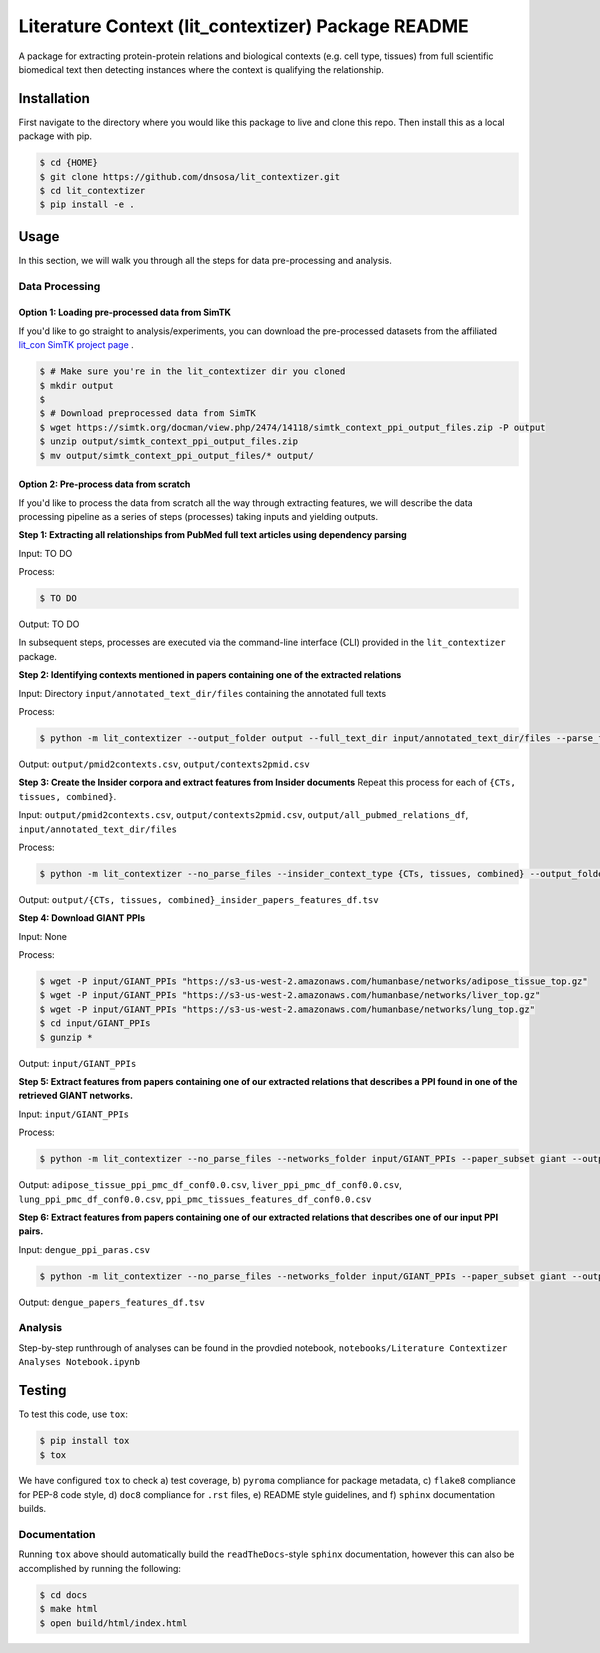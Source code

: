 Literature Context (lit_contextizer) Package README
===================================================
A package for extracting protein-protein relations and biological contexts (e.g. cell type,
tissues) from full scientific biomedical text then detecting instances where the context is qualifying the relationship.

Installation
------------
First navigate to the directory where you would like this package to live and clone this repo. Then install this as a local package with pip.

.. code-block::

    $ cd {HOME}
    $ git clone https://github.com/dnsosa/lit_contextizer.git
    $ cd lit_contextizer
    $ pip install -e .


Usage
-----
In this section, we will walk you through all the steps for data pre-processing and analysis.


Data Processing
_______________

Option 1: Loading pre-processed data from SimTK
^^^^^^^^^^^^^^^^^^^^^^^^^^^^^^^^^^^^^^^^^^^^^^^

If you'd like to go straight to analysis/experiments, you can download the pre-processed datasets from the affiliated `lit_con SimTK project page <https://simtk.org/projects/lit_con>`_ .

.. code-block::

    $ # Make sure you're in the lit_contextizer dir you cloned
    $ mkdir output
    $
    $ # Download preprocessed data from SimTK
    $ wget https://simtk.org/docman/view.php/2474/14118/simtk_context_ppi_output_files.zip -P output
    $ unzip output/simtk_context_ppi_output_files.zip
    $ mv output/simtk_context_ppi_output_files/* output/

Option 2: Pre-process data from scratch
^^^^^^^^^^^^^^^^^^^^^^^^^^^^^^^^^^^^^^^

If you'd like to process the data from scratch all the way through extracting features, we will describe the data processing pipeline as a series of steps (processes) taking inputs and yielding outputs.


**Step 1: Extracting all relationships from PubMed full text articles using dependency parsing**

Input: TO DO

Process:

.. code-block::

    $ TO DO

Output: TO DO

In subsequent steps, processes are executed via the command-line interface (CLI) provided in the ``lit_contextizer`` package.

**Step 2: Identifying contexts mentioned in papers containing one of the extracted relations**

Input: Directory ``input/annotated_text_dir/files`` containing the annotated full texts

Process:

.. code-block::

    $ python -m lit_contextizer --output_folder output --full_text_dir input/annotated_text_dir/files --parse_files --dump_annots_context

Output: ``output/pmid2contexts.csv``, ``output/contexts2pmid.csv``


**Step 3: Create the Insider corpora and extract features from Insider documents**
Repeat this process for each of ``{CTs, tissues, combined}``.

Input: ``output/pmid2contexts.csv``, ``output/contexts2pmid.csv``, ``output/all_pubmed_relations_df``, ``input/annotated_text_dir/files``

Process:

.. code-block::

    $ python -m lit_contextizer --no_parse_files --insider_context_type {CTs, tissues, combined} --output_folder output --full_text_dir input/annotated_text_dir/files

Output: ``output/{CTs, tissues, combined}_insider_papers_features_df.tsv``


**Step 4: Download GIANT PPIs**

Input: None

Process:

.. code-block::

    $ wget -P input/GIANT_PPIs "https://s3-us-west-2.amazonaws.com/humanbase/networks/adipose_tissue_top.gz"
    $ wget -P input/GIANT_PPIs "https://s3-us-west-2.amazonaws.com/humanbase/networks/liver_top.gz"
    $ wget -P input/GIANT_PPIs "https://s3-us-west-2.amazonaws.com/humanbase/networks/lung_top.gz"
    $ cd input/GIANT_PPIs
    $ gunzip *

Output: ``input/GIANT_PPIs``


**Step 5: Extract features from papers containing one of our extracted relations that describes a PPI found in one of the retrieved GIANT networks.**

Input: ``input/GIANT_PPIs``

Process:

.. code-block::

    $ python -m lit_contextizer --no_parse_files --networks_folder input/GIANT_PPIs --paper_subset giant --output_folder output

Output: ``adipose_tissue_ppi_pmc_df_conf0.0.csv``, ``liver_ppi_pmc_df_conf0.0.csv``, ``lung_ppi_pmc_df_conf0.0.csv``, ``ppi_pmc_tissues_features_df_conf0.0.csv``


**Step 6: Extract features from papers containing one of our extracted relations that describes one of our input PPI pairs.**

Input: ``dengue_ppi_paras.csv``

.. code-block::

    $ python -m lit_contextizer --no_parse_files --networks_folder input/GIANT_PPIs --paper_subset giant --output_folder output

Output: ``dengue_papers_features_df.tsv``



Analysis
________

Step-by-step runthrough of analyses can be found in the provdied notebook, ``notebooks/Literature Contextizer Analyses Notebook.ipynb``


Testing
-------

To test this code, use ``tox``:

.. code-block::

    $ pip install tox
    $ tox

We have configured ``tox`` to check a) test coverage, b) ``pyroma`` compliance for package metadata, c) ``flake8`` compliance for PEP-8 code style, d) ``doc8`` compliance for ``.rst`` files, e) README style guidelines, and f) ``sphinx`` documentation builds.


Documentation
_____________

Running ``tox`` above should automatically build the ``readTheDocs``-style ``sphinx`` documentation, however this can
also be accomplished by running the following:

.. code-block::

    $ cd docs
    $ make html
    $ open build/html/index.html


